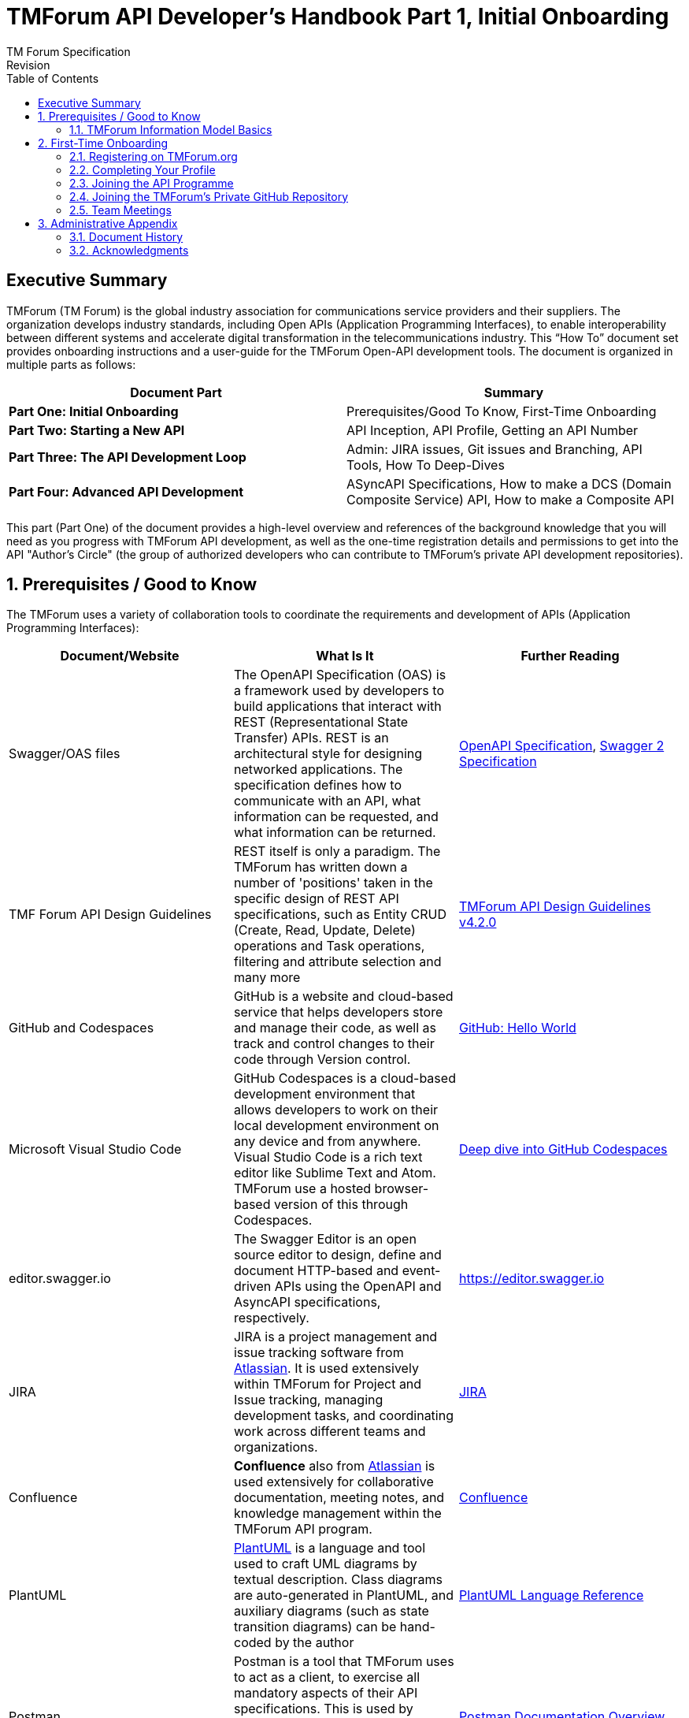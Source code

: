 = TMForum API Developer's Handbook Part 1, Initial Onboarding
TM Forum Specification
Revision
:Revision: 1.0.0
:Date: 15-Mar-2024
:IPR-Mode: RAND
// RAND = Reasonable and Non-Discriminatory licensing terms
:TMF-Number: TODO
:Status: DRAFT
:Release-Status: Pre-production
:url-repo: https://github.com/tmforum-rand/ig1353-api-developers-guide
:doctype: book
:toc: 

== Executive Summary

TMForum (TM Forum) is the global industry association for communications service providers and their suppliers. The organization develops industry standards, including Open APIs (Application Programming Interfaces), to enable interoperability between different systems and accelerate digital transformation in the telecommunications industry.
This “How To” document set provides onboarding instructions and a user-guide for the TMForum Open-API development tools. The document is organized in multiple parts as follows:

[options=header]
|===
|Document Part |Summary

|*Part One: Initial Onboarding* |Prerequisites/Good To Know, First-Time Onboarding
|*Part Two: Starting a New API* |API Inception, API Profile, Getting an API Number
|*Part Three: The API Development Loop* |Admin: JIRA issues, Git issues and Branching, API Tools, How To Deep-Dives
|*Part Four: Advanced API Development* |ASyncAPI Specifications, How to make a DCS (Domain Composite Service) API, How to make a Composite API
|===


This part (Part One) of the document provides a high-level overview and references of the background knowledge that you will need as you progress with TMForum API development, as well as the one-time registration details and permissions to get into the API "Author's Circle" (the group of authorized developers who can contribute to TMForum's private API development repositories).

:sectnums:
== Prerequisites / Good to Know

The TMForum uses a variety of collaboration tools to coordinate the requirements and development of APIs (Application Programming Interfaces):

[options=header,stripes=even]
|===
|Document/Website |What Is It |Further Reading

|Swagger/OAS files |The OpenAPI Specification (OAS) is a framework used by developers to build applications that interact with REST (Representational State Transfer) APIs. REST is an architectural style for designing networked applications. The specification defines how to communicate with an API, what information can be requested, and what information can be returned. | https://swagger.io/specification/[OpenAPI Specification], https://swagger.io/specification/v2/[Swagger 2 Specification]
|TMF Forum API Design Guidelines |REST itself is only a paradigm. The TMForum has written down a number of 'positions' taken in the specific design of REST API specifications, such as Entity CRUD (Create, Read, Update, Delete) operations and Task operations, filtering and attribute selection and many more | https://www.tmforum.org/resources/specification/tmf630-rest-api-design-guidelines-4-2-0/[TMForum API Design Guidelines v4.2.0]
|GitHub and Codespaces |GitHub is a website and cloud-based service that helps developers store and manage their code, as well as track and control changes to their code through Version control. | https://docs.github.com/en/get-started/start-your-journey/hello-world[GitHub: Hello World]
|Microsoft Visual Studio Code |GitHub Codespaces is a cloud-based development environment that allows developers to work on their local development environment on any device and from anywhere. Visual Studio Code is a rich text editor like Sublime Text and Atom. TMForum use a hosted browser-based version of this through Codespaces. | https://docs.github.com/en/codespaces/getting-started/deep-dive[Deep dive into GitHub Codespaces]
|editor.swagger.io |The Swagger Editor is an open source editor to design, define and document HTTP-based and event-driven APIs using the OpenAPI and AsyncAPI specifications, respectively. | https://editor.swagger.io
|JIRA |JIRA is a project management and issue tracking software from https://www.atlassian.com/[Atlassian]. It is used extensively within TMForum for Project and Issue tracking, managing development tasks, and coordinating work across different teams and organizations. | https://www.atlassian.com/software/jira[JIRA]
|Confluence |*Confluence* also from https://www.atlassian.com/[Atlassian] is used extensively for collaborative documentation, meeting notes, and knowledge management within the TMForum API program. | https://www.atlassian.com/software/confluence[Confluence]
|PlantUML | https://plantuml.com/[PlantUML] is a language and tool used to craft UML diagrams by textual description. Class diagrams are auto-generated in PlantUML, and auxiliary diagrams (such as state transition diagrams) can be hand-coded by the author | https://plantuml.com/guide[PlantUML Language Reference]
|Postman |Postman is a tool that TMForum uses to act as a client, to exercise all mandatory aspects of their API specifications. This is used by vendors and operators to certify that their server-side implementation meets the minimum necessary conformance to the specification. | https://learning.postman.com/docs/introduction/overview/[Postman Documentation Overview]

|===


=== TMForum Information Model Basics

As a minimum, a high-level familiarity with the following information model concepts will be essential for your ability to author a TMForum API:

* *Products, Services and Resources*: The fundamental building blocks of telecommunications offerings, where Products are customer-facing offerings, Services are the technical capabilities that deliver Products, and Resources are the physical or logical assets that enable Services.

* *Catalog, Order, Inventory*: The three main operational domains in telecommunications: Catalog contains the definitions of what can be offered, Order manages the customer requests and lifecycle, and Inventory tracks what has been provisioned and deployed.

* *Party and PartyRole*: Party represents individuals or organizations (customers, suppliers, partners), while PartyRole defines the specific roles these parties play in different business contexts (e.g., customer, supplier, partner).

These concepts form the foundation of most TMForum APIs and understanding their relationships is crucial for effective API design and implementation.


== First-Time Onboarding

Before you can begin coding an API, you first need to establish an identity and profile with the TMForum. While API deliverables are largely Apache V2.0 licensed and free for public use, the internal development process is conducted by TMForum members in closed GitHub repositories to ensure quality control and proper governance.

=== Registering on TMForum.org

The first step is to register yourself with https://www.tmforum.org/register. This is a one-time step. If you are a part of an existing TMForum member organization, you will need to use your organization's domain name in the email address that you use to register.

image::images/part1-register.png[Registration,807,726,align="center",link=https://www.tmforum.org/register,window=_blank]

Each member organization has an individual allocated as a single point of contact for TMForum. It is possible that your application to register triggers an email approval to this person, internal to your company. It is worth confirming this with your organization's TMForum account manager to avoid any delay in your registration.

=== Completing Your Profile

Once you are registered, it is worth completing your profile by uploading a *Current Picture* (_jpg, gif or png_). This helps others to identify you in Confluence edits and JIRA issues.

=== Joining the API Programme

Having registered and established a profile, you now need to join the API Program. This is also a one-time step. All TMForum projects are laid out here: https://myaccount.tmforum.org/joinproject. Scroll down this list to the *Open APIs* project and hit *JOIN THE PROJECT*:

image::images/part1-join.png[Joining,618,79,align="center",link=https://myaccount.tmforum.org/joinproject,window=_blank]

Once you have joined this button will become red and you can *VIEW PROJECT*:

image::images/part1-viewProject.png[Joining,618,80,align="center",link=https://myaccount.tmforum.org/joinproject,window=_blank]

This will take you to the API Project Home Page within TMForum.org (https://projects.tmforum.org/wiki/display/AP/Open+API+Project+Home). This is hosted in TMForum's private Confluence site. This home page will lay out the people involved (this is where the photos are useful), the workstreams and team calendar (https://projects.tmforum.org/wiki/display/AP/Open+APIs+calendar). By joining the team you should receive calendar invites to each of the API program meetings.

=== Joining the TMForum's Private GitHub Repository

Independent of the collaboration tools, as an API author you will need access to TMForum's private API Repository. This repository contains the current version (v5) of all TMForum API specifications and related development tools. If you have never used GitHub.com before, you will first need to establish an identity there. If this is your first time with GitHub.com:

. From github.com, select "Sign Up" in the top-right hand corner
. Enter an email address to register with. This need not be the same email as you have used to register with the TMForum website - it could (for example) be your personal email address.
. Enter a strong password

image::images/part1-github-reg.png[GitHub,573,385,align="center",link=https://myaccount.tmforum.org/joinproject,window=_blank]

After establishing a GitHub identity - you will need to contact TMForum staff to ask that this is granted access rights to the `https://github.com/tmforum-rand/OAS_Open_API_And_Data_Model` repository.

This is currently done by filling out a simple request form accessed here with your GitHub.com registered email address:
https://projects.tmforum.org/jira/servicedesk/customer/portal/3/create/102

image::images/part1-github-request-form.png[Registration,414,508,align="center",link=https://myaccount.tmforum.org/joinproject,window=_blank]


=== Team Meetings

The most up-to-date list of meetings should be available from the above team home page. You are not obliged or expected to attend all of these meetings, but it would be useful to "tune in" to the agendas, priorities and people involved. As a new API developer, attending these meetings will help you understand the collaborative development process and connect with other developers in the community. Some of the main recurring meetings are:

[options=header,cols="25h,~,~",stripes=even]
|===
|Day and Time |Meeting Title |Description

|Monday @ 14:00 GMT/ 15:00 CET/ 10:00 ET|API Factory Call |Discussion of the issues and evolution of the tooling and end-to-end CI/CD process
|Wednesday @ 13:00 GMT/ 14:00 CET/ 09:00 ET|API Program Call |A weekly review of ongoing API developments and general planning (SpecJam etc)
|Wednesday @ 14:00 GMT/ 15:00 CET/ 10:00 ET|API Governance Call |A weekly review of new technical issues raised (improvements, bugs) in existing APIs
|Thursday @ 15:00 GMT/ 16:00 CET/ 11:00 ET|API Architecture Call |A technical discussion of design patterns that might impact our design guidelines

|===

== Administrative Appendix

This Appendix provides additional background material about the TM Forum
and this document. In general, sections may be included or omitted as
desired, however a Document History must always be included.

=== Document History

==== Version History

This section records the changes between this and the previous document
version as it is edited by the team concerned. Note: this is an
incremental number which does not have to match the release number and
used for change control purposes only.

[options=header]
|===
|Version Number |Date Modified |Modified by | Description of changes

|0.1 |15-Mar-2024 | Stephen Harrop |First layout of the basics

|===

=== Acknowledgments

This document was prepared by the members of the TM Forum API team:

* Stephen Harrop, Vodafone, Editor
* Revathi Sivaji, TM Forum, Contributor
* Heidi Lobecker, TM Forum, Contributor
* Uche Uba, TM Forum, Contributor
